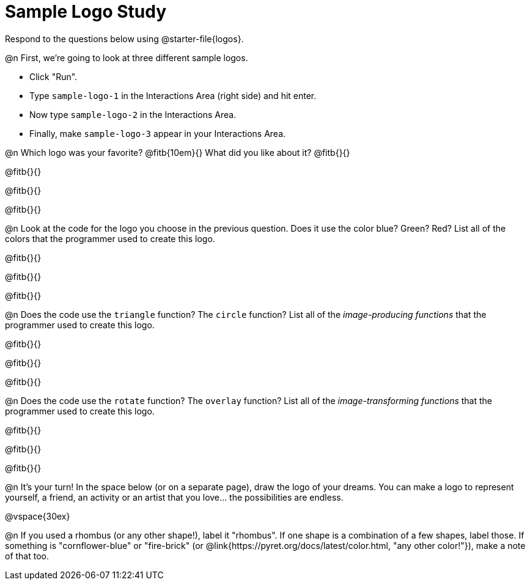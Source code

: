 = Sample Logo Study

Respond to the questions below using @starter-file{logos}.

@n First, we're going to look at three different sample logos.

- Click "Run".
- Type `sample-logo-1` in the Interactions Area (right side) and hit enter.
- Now type `sample-logo-2` in the Interactions Area.
- Finally, make `sample-logo-3` appear in your Interactions Area.

@n Which logo was your favorite? @fitb{10em}{} What did you like about it? @fitb{}{}

@fitb{}{}

@fitb{}{}

@fitb{}{}

@n Look at the code for the logo you choose in the previous question. Does it use the color blue? Green? Red? List all of the colors that the programmer used to create this logo.

@fitb{}{}

@fitb{}{}

@fitb{}{}

@n Does the code use the `triangle` function? The `circle` function? List all of the _image-producing functions_ that the programmer used to create this logo.

@fitb{}{}

@fitb{}{}

@fitb{}{}


@n Does the code use the `rotate` function? The `overlay` function? List all of the _image-transforming functions_ that the programmer used to create this logo.

@fitb{}{}

@fitb{}{}

@fitb{}{}


@n It's your turn! In the space below (or on a separate page), draw the logo of your dreams. You can make a logo to represent yourself, a friend, an activity or an artist that you love… the possibilities are endless.

@vspace{30ex}

@n If you used a rhombus (or any other shape!), label it "rhombus". If one shape is a combination of a few shapes, label those. If something is "cornflower-blue" or "fire-brick" (or @link{https://pyret.org/docs/latest/color.html, "any other color!"}), make a note of that too.
